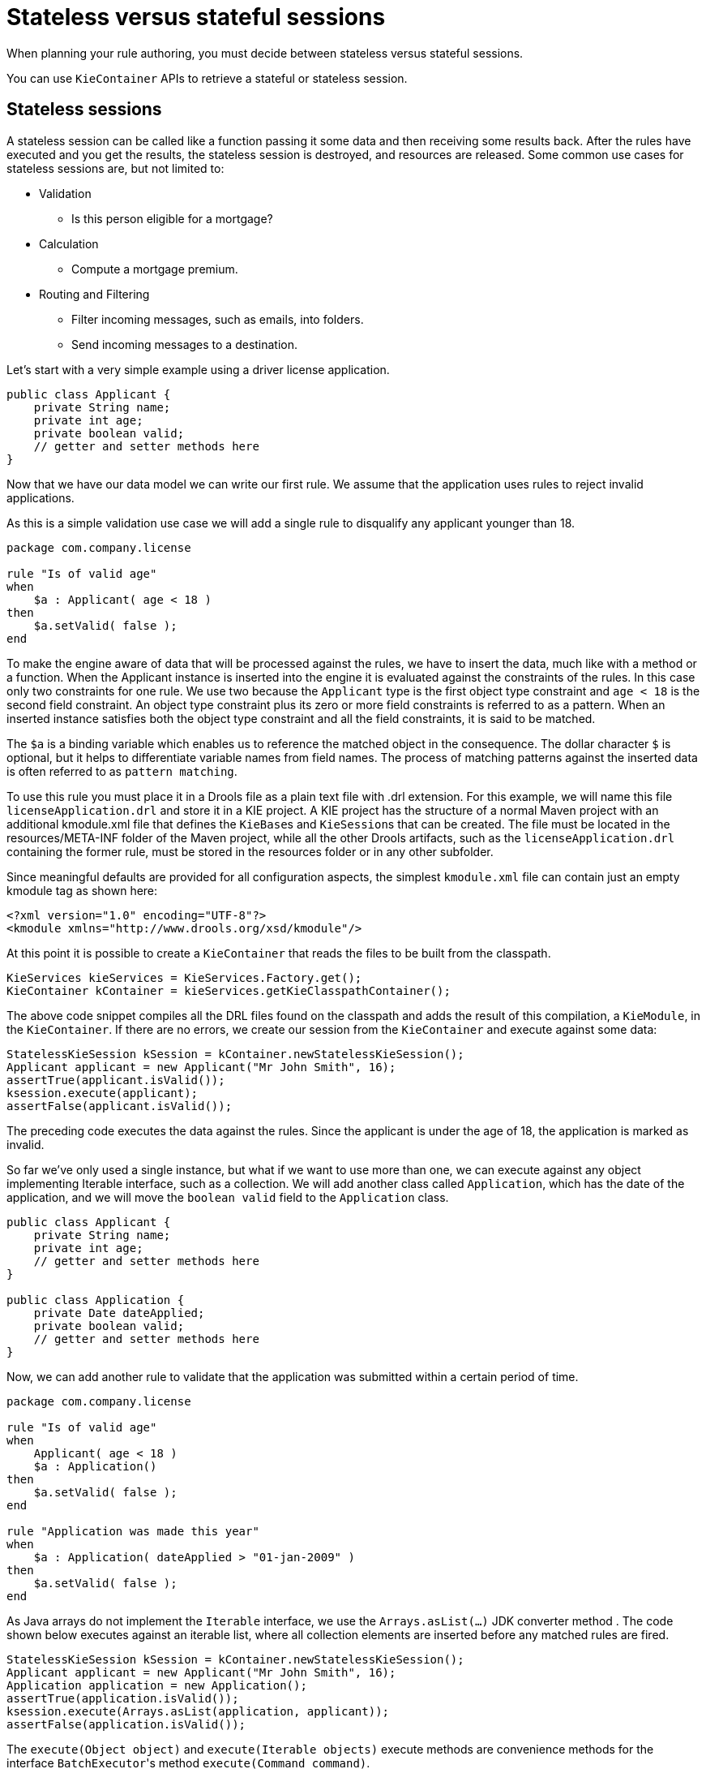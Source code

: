 [id='states-con']
= Stateless versus stateful sessions

When planning your rule authoring, you must decide between stateless versus stateful sessions.

You can use `KieContainer` APIs to retrieve a stateful or stateless session.

== Stateless sessions
A stateless session can be called like a function passing it some data and then receiving some results back. After the rules have executed and you get the results, the stateless session is destroyed, and resources are released. Some common use cases for stateless sessions are, but not limited to:

* Validation
** Is this person eligible for a mortgage?
* Calculation
** Compute a mortgage premium.
* Routing and Filtering
** Filter incoming messages, such as emails, into folders.
** Send incoming messages to a destination.

Let's start with a very simple example using a driver license application.

[source,java]
----
public class Applicant {
    private String name;
    private int age;
    private boolean valid;
    // getter and setter methods here
}
----

Now that we have our data model we can write our first rule. We assume that the application uses rules to reject invalid applications.

As this is a simple validation use case we will add a single rule to disqualify any applicant younger than 18.

[source]
----
package com.company.license

rule "Is of valid age"
when
    $a : Applicant( age < 18 )
then
    $a.setValid( false );
end
----

To make the engine aware of data that will be processed against the rules, we have to insert the data, much like with a method or a function. When the Applicant instance is inserted into the engine it is evaluated against the constraints of the rules. In this case only two constraints for one rule.
We use two because the `Applicant` type is the first object type constraint and `age < 18` is the second field constraint. An object type constraint plus its zero or more field constraints is referred to as a pattern. When an inserted instance satisfies both the object type constraint and all the field constraints, it is said to be matched.

The `$a` is a binding variable which enables us to reference the matched object in the consequence. The dollar character `$` is optional, but it helps to differentiate variable names from field names. The process of matching patterns against the inserted data is often referred to as `pattern matching`.

To use this rule you must place it in a Drools file as a plain text file with .drl extension. For this example, we will name this file `licenseApplication.drl` and store it in a KIE project. A KIE project has the structure of a normal Maven project with an additional kmodule.xml file that defines the ``KieBase``s and ``KieSession``s that can be created.
The file must be located in the resources/META-INF folder of the Maven project, while all the other Drools artifacts, such as the `licenseApplication.drl` containing the former rule, must be stored in the resources folder or in any other subfolder.

Since meaningful defaults are provided for all configuration aspects, the simplest `kmodule.xml` file can contain just an empty kmodule tag as shown here:

[source,xml]
----
<?xml version="1.0" encoding="UTF-8"?>
<kmodule xmlns="http://www.drools.org/xsd/kmodule"/>
----

At this point it is possible to create a `KieContainer` that reads the files to be built from the classpath.

[source,java]
----
KieServices kieServices = KieServices.Factory.get();
KieContainer kContainer = kieServices.getKieClasspathContainer();
----

The above code snippet compiles all the DRL files found on the classpath and adds the result of this compilation, a ``KieModule``, in the ``KieContainer``. If there are no errors, we create our session from the `KieContainer` and execute against some data:

[source,java]
----
StatelessKieSession kSession = kContainer.newStatelessKieSession();
Applicant applicant = new Applicant("Mr John Smith", 16);
assertTrue(applicant.isValid());
ksession.execute(applicant);
assertFalse(applicant.isValid());
----

The preceding code executes the data against the rules. Since the applicant is under the age of 18, the application is marked as invalid.

So far we've only used a single instance, but what if we want to use more than one, we can execute against any object implementing Iterable interface, such as a collection. We will add another class called `Application`, which has the date of the application, and we will move the `boolean valid` field to the `Application` class.

[source,java]
----
public class Applicant {
    private String name;
    private int age;
    // getter and setter methods here
}

public class Application {
    private Date dateApplied;
    private boolean valid;
    // getter and setter methods here
}
----

Now, we can add another rule to validate that the application was submitted within a certain period of time.

[source]
----
package com.company.license

rule "Is of valid age"
when
    Applicant( age < 18 )
    $a : Application()
then
    $a.setValid( false );
end

rule "Application was made this year"
when
    $a : Application( dateApplied > "01-jan-2009" )
then
    $a.setValid( false );
end
----

As Java arrays do not implement the `Iterable` interface, we use the `Arrays.asList(...)` JDK converter method .
The code shown below executes against an iterable list, where all collection elements are inserted before any matched rules are fired.

[source,java]
----
StatelessKieSession kSession = kContainer.newStatelessKieSession();
Applicant applicant = new Applicant("Mr John Smith", 16);
Application application = new Application();
assertTrue(application.isValid());
ksession.execute(Arrays.asList(application, applicant));
assertFalse(application.isValid());
----

The `execute(Object object)` and `execute(Iterable objects)` execute methods are convenience methods for the interface ``BatchExecutor``'s method ``execute(Command command)``.

The `KieCommands` commands factory, which is obtainable from the `KieServices` like all other factories of the KIE API, is used to create commands, so that the following is equivalent to ``execute(Iterable it)``:

[source,java]
----
ksession.execute(
    kieServices.getCommands()
                .newInsertElements(Arrays.asList(application, applicant))
  );
----

Batch Executor and Command Factory are useful when working with multiple Commands and with output identifiers for obtaining results.

[source,java]
----
KieCommands kieCommands = kieServices.getCommands();
List<Command> cmds = new ArrayList<Command>();
cmds.add(kieCommands.newInsert(new Person("Mr John Smith"), "mrSmith", true, null));
cmds.add(kieCommands.newInsert(new Person("Mr John Doe"), "mrDoe", true, null));
BatchExecutionResults results = ksession.execute(kieCommands.newBatchExecution(cmds));
assertEquals(new Person("Mr John Smith"), results.getValue("mrSmith"));
----

`CommandFactory` supports many other Commands that can be used in the `BatchExecutor` like ``StartProcess``, ``Query``, and ``SetGlobal``.


== Stateful sessions
Stateful sessions takes the specified data, executes the rules. After the rules fire, you can add more facts (data) and fire the rules again. Stateful sessions are more difficult to manage and utilize more resources. Stateful sessions are long lived and allow iterative changes over time. Some common use cases for stateful sessions are, but not limited to:

* Monitoring
** Stock market monitoring and analysis for semi-automatic buying
* Diagnostics
** Fault finding, medical diagnostics
* Logistics
** Parcel tracking and delivery provisioning
* Compliance
** Validation of legality for market trades

In contrast to a stateless session, the `dispose()` method must be called afterwards to ensure there are no memory leaks, as the KieBase contains references to stateful knowledge sessions when they are created. Since stateful sessions are the most commonly used session type it, is named `KieSession` in the KIE API. `KieSession` also supports the `BatchExecutor` interface, like ``StatelessKieSession``, the `FireAllRules` command and the `dispose()` method are not automatically called at the end for a stateful session.

The following example illustrates the monitoring use case with an example for raising a fire alarm. Using just four classes, we represent rooms in a house, each of which has one sprinkler. If a fire starts in one room, we represent that with a single `Fire` instance.

[source,java]
----
public class Room {
    private String name;
    // getter and setter methods here
}
public class Sprinkler {
    private Room room;
    private boolean on;
    // getter and setter methods here
}
public class Fire {
    private Room room;
    // getter and setter methods here
}
public class Alarm {
}
----

In the previous section on stateless sessions the concepts of inserting and matching against data were introduced. That example assumed that only a single instance of each object type was inserted and only used literal constraints. However, a house has many rooms, so rules must express relationships between objects, such as a sprinkler being in a certain room. This is best done by using a binding variable as a constraint in a pattern. This "join" process results in cross products, which are covered in the next section.

When a fire occurs, an instance of the `Fire` class is created for that room and inserted into the session. The rule uses a binding on the `room` field of the `Fire` object to constrain matching to the sprinkler for that room, which is currently off.
When this rule fires and the consequence is executed the sprinkler is turned on.

[source]
----
rule "When there is a fire turn on the sprinkler"
when
    Fire($room : room)
    $sprinkler : Sprinkler( room == $room, on == false )
then
    modify( $sprinkler ) {setOn( true )};
    System.out.println( "Turn on the sprinkler for room" + $room.getName() );
end
----

In the above rule we use the `modify` statement, which acts as a sort of "with" statement. It may contain a series of comma separated Java expressions. For example, calls to setters of the object selected by the `modify` statement's control expression. This modifies the data, and makes the engine aware of those changes so it can reason over them once more. This process is called inference, and it is essential for the stateful session's functionality.

So far we have rules that tell us when matching data exists, but what about when it does not exist? How do we determine that a fire has been extinguished? For example, there isn't a `Fire` object. Previously, the constraints were sentences according to Propositional Logic, where the engine is constraining against individual instances. Drools also has support for First Order Logic that allows you to look at sets of data. A pattern under the keyword `not` matches when something does not exist.

The following rule turns the sprinkler off as soon as the fire in that room is extinguished.

[source]
----
rule "When the fire is gone turn off the sprinkler"
when
    $room : Room( )
    $sprinkler : Sprinkler( room == $room, on == true )
    not Fire( room == $room )
then
    modify( $sprinkler ) {setOn(false)};
    System.out.println( "Turn off the sprinkler for room" + $room.getName() );
end
----

While there is one sprinkler per room, there is just a single alarm for the building. An `Alarm` object is created when a fire occurs, but only one `Alarm` is needed for the entire building, no matter how many fires occur. Previously `not` was introduced to match the absence of a fact; now we use its complement `exists` which matches for one or more instances of some category.

[source]
----
rule "Raise the alarm when we have one or more fires"
when
    exists Fire()
then
    insert( new Alarm() );
    System.out.println( "Raise the alarm" );
end
----

Likewise, when there are no fires we want to remove the alarm, so the `not` keyword can be used again.

[source]
----
rule "Cancel the alarm when all the fires have gone"
when
    not Fire()
    $alarm : Alarm()
then
    delete($alarm);
    System.out.println( "Cancel the alarm" );
end
----

Finally there is a general health status message that is printed when the application first starts and after the alarm is removed and all sprinklers are turned off.

[source]
----
rule "Status output when things are ok"
when
    not Alarm()
    not Sprinkler( on == true )
then
    System.out.println( "Everything is ok" );
end
----

As we did in the stateless session example, you can spread these rules over multiple DRLs files in the same project. By default, the KieBase will load all Drools ResourceTypes it finds in the project. This can be controlled using the `packages` attribute on the `kiebase` element in the `kmodule.xml` descriptor. The only difference is that this time we create a stateful session, whereas before we created a stateless session.

[source,java]
----
KieServices kieServices = KieServices.Factory.get();
KieContainer kContainer = kieServices.getKieClasspathContainer();
KieSession ksession = kContainer.newKieSession();
----


With the session created you can now iterate your work with it. Four `Room` objects are created and inserted, as well as one `Sprinkler` object for each room. At this point the engine has done all of its matching, but no rules have fired yet.
Calling `ksession.fireAllRules()` allows the matched rules to fire, but without a fire that will just produce the health message.

[source,java]
----
String[] names = new String[] {"kitchen", "bedroom", "office", "livingroom"};
Map<String, Room> name2room = new HashMap<String, Room>();
for (String name: names) {
    Room room = new Room(name);
    name2room.put(name, room);
    ksession.insert(room);
    Sprinkler sprinkler = new Sprinkler(room);
    ksession.insert(sprinkler);
}

ksession.fireAllRules();

ksession.dispose(); // Stateful rule session must always be disposed when finished
----

[source]
----
> Everything is ok
----

Now, we will create two fires and insert them; this time a reference is kept for the returned ``FactHandle``. A fact handle is an internal engine reference to the inserted instance and allows instances to be retracted or modified at a later point in time.
With the fires now in the engine, once `fireAllRules()` is called, the alarm is raised and the respective sprinklers are turned on.

[source,java]
----
Fire kitchenFire = new Fire(name2room.get("kitchen"));
Fire officeFire = new Fire(name2room.get("office"));

FactHandle kitchenFireHandle = ksession.insert(kitchenFire);
FactHandle officeFireHandle = ksession.insert(officeFire);

ksession.fireAllRules();

ksession.dispose(); // Stateful rule session must always be disposed when finished
----

[source]
----
> Raise the alarm
> Turn on the sprinkler for room kitchen
> Turn on the sprinkler for room office
----

After all fires are extinguished the `Fire` instances are retracted. This results in the sprinklers being turned off, the alarm being cancelled, and eventually the health message is printed again.

[source,java]
----
ksession.delete(kitchenFireHandle);
ksession.delete(officeFireHandle);

ksession.fireAllRules();

ksession.dispose(); // Stateful rule session must always be disposed when finished
----

[source]
----
> Cancel the alarm
> Turn off the sprinkler for room office
> Turn off the sprinkler for room kitchen
> Everything is ok
----
